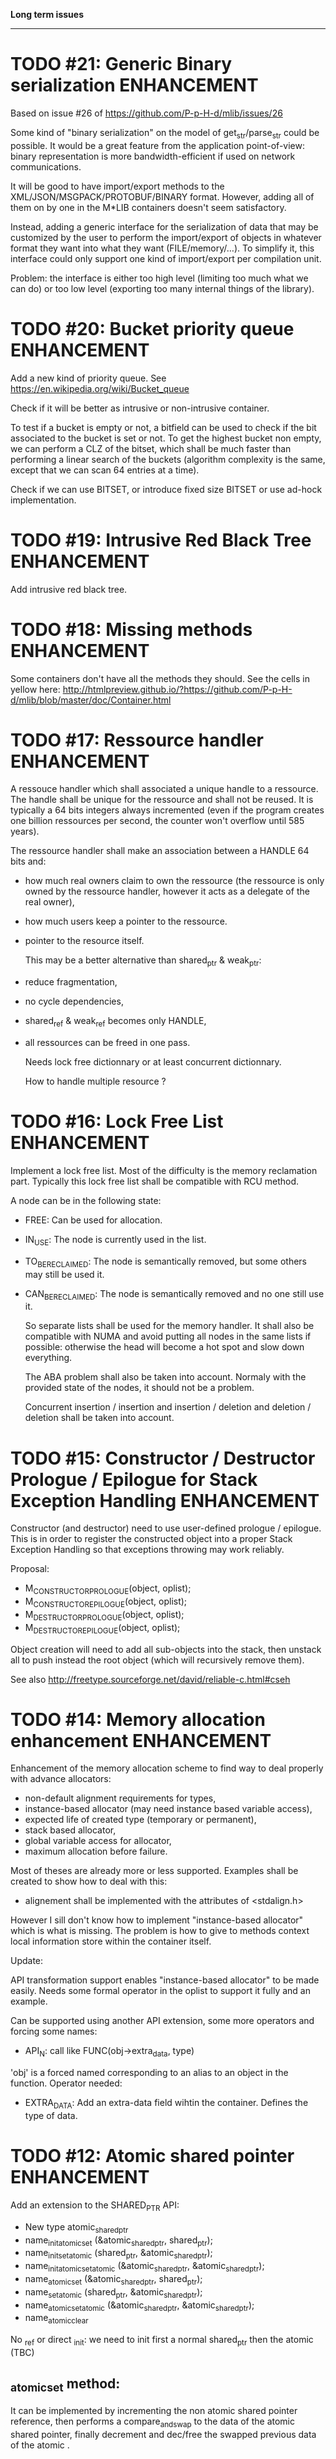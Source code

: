 *Long term issues*
------------------

* TODO #21: Generic Binary serialization                        :ENHANCEMENT:

   Based on issue #26 of  https://github.com/P-p-H-d/mlib/issues/26
   
   Some kind of "binary serialization" on the model of get_str/parse_str 
   could be possible. It would be a great feature from the application 
   point-of-view: binary representation is more bandwidth-efficient if 
   used on network communications.

   It will be good to have import/export methods to the 
   XML/JSON/MSGPACK/PROTOBUF/BINARY format. 
   However, adding all of them on by one in the M*LIB containers
   doesn't seem satisfactory. 

   Instead, adding a generic interface for the serialization of data 
   that may be customized by the user to perform the import/export of
   objects in whatever format they want into what they want (FILE/memory/...). 
   To simplify it, this interface could only support one kind of import/export
   per compilation unit.

   Problem:
   the interface is either too high level (limiting too much what we can do)
   or too low level (exporting too many internal things of the library).


* TODO #20: Bucket priority queue                               :ENHANCEMENT:

Add a new kind of priority queue. 
See https://en.wikipedia.org/wiki/Bucket_queue

Check if it will be better as intrusive or non-intrusive container.

To test if a bucket is empty or not, a bitfield can be used to check if
the bit associated to the bucket is set or not. To get the highest bucket
non empty, we can perform a CLZ of the bitset, which shall be much faster than
performing a linear search of the buckets (algorithm complexity is the same,
except that we can scan 64 entries at a time).

Check if we can use BITSET, or introduce fixed size BITSET or use ad-hock 
implementation.


* TODO #19: Intrusive Red Black Tree                            :ENHANCEMENT:

 Add intrusive red black tree. 


* TODO #18: Missing methods                                     :ENHANCEMENT:

Some containers don't have all the methods they should.
See the cells in yellow here:
http://htmlpreview.github.io/?https://github.com/P-p-H-d/mlib/blob/master/doc/Container.html


* TODO #17: Ressource handler                                   :ENHANCEMENT:

 A ressouce handler which shall associated a unique handle to a ressource.
 The handle shall be unique for the ressource and shall not be reused.
 It is typically a 64 bits integers always incremented (even if the program
 creates one billion ressources per second, the counter won't overflow
 until 585 years).

 The ressource handler shall make an association between a HANDLE 64 bits and:

- how much real owners claim to own the ressource
 (the ressource is only owned by the ressource handler, however
  it acts as a delegate of the real owner),
- how much users keep a pointer to the ressource.
- pointer to the resource itself.

 This may be a better alternative than shared_ptr & weak_ptr:

- reduce fragmentation,
- no cycle dependencies,
- shared_ref & weak_ref becomes only HANDLE,
- all ressources can be freed in one pass.
 
 Needs lock free dictionnary or at least concurrent dictionnary.

 How to handle multiple resource ? 

 * variant: works fine. Memory usage can be (much) higher than needed if there is a lot of dissimilarity between the size of the objects.
 * embedded the type in the ressource handler: more work, API more complex. Memory usage seems better.


* TODO #16: Lock Free List                                      :ENHANCEMENT:

 Implement a lock free list. Most of the difficulty is the memory reclamation part.
 Typically this lock free list shall be compatible with RCU method.

 A node can be in the following state:

- FREE: Can be used for allocation.
- IN_USE: The node is currently used in the list.
- TO_BE_RECLAIMED: The node is semantically removed, but some others may still be used it.
- CAN_BE_RECLAIMED: The node is semantically removed and no one still use it.

 So separate lists shall be used for the memory handler.
 It shall also be compatible with NUMA and avoid putting all nodes in the same lists if possible:
 otherwise the head will become a hot spot and slow down everything.
 
 The ABA problem shall also be taken into account. Normaly with the provided state of the nodes,
 it should not be a problem. 
 
 Concurrent insertion / insertion and insertion / deletion and deletion / deletion shall be taken into account.
 


* TODO #15: Constructor / Destructor Prologue / Epilogue for Stack Exception Handling :ENHANCEMENT:

Constructor (and destructor) need to use user-defined prologue / epilogue.
This is in order to register the constructed object into a proper Stack Exception Handling so that exceptions throwing may work reliably.

Proposal:

- M_CONSTRUCTOR_PROLOGUE(object, oplist);
- M_CONSTRUCTOR_EPILOGUE(object, oplist);
- M_DESTRUCTOR_PROLOGUE(object, oplist);
- M_DESTRUCTOR_EPILOGUE(object, oplist);

Object creation will need to add all sub-objects into the stack, then unstack all to push instead the root object (which will recursively remove them).

See also http://freetype.sourceforge.net/david/reliable-c.html#cseh



* TODO #14: Memory allocation enhancement                       :ENHANCEMENT:

Enhancement of the memory allocation scheme to find way to deal properly with advance allocators:

-  non-default alignment requirements for types,
-  instance-based allocator (may need instance based variable access),
-  expected life of created type (temporary or permanent),
-  stack based allocator,
-  global variable access for allocator,
-  maximum allocation before failure.

Most of theses are already more or less supported. Examples shall be created to show how to deal with this:

- alignement shall be implemented with the attributes of <stdalign.h>

However I sill don't know how to implement "instance-based allocator" which is what is missing.
The problem is how to give to methods context local information store within the container itself.

Update:

API transformation support enables "instance-based allocator" to be made easily.
Needs some formal operator in the oplist to support it fully and an example.

 Can be supported using another API extension, some more operators and forcing some names:

 * API_N: call like FUNC(obj->extra_data, type)

 'obj' is a forced named corresponding to an alias to an object in the function.
 Operator needed:
  
 - EXTRA_DATA: Add an extra-data field wihtin the container. Defines the type of data.



* TODO #12: Atomic shared pointer                               :ENHANCEMENT:

Add an extension to the SHARED_PTR API:

- New type atomic_shared_ptr
- name_init_atomic_set (&atomic_shared_ptr, shared_ptr);
- name_init_set_atomic (shared_ptr, &atomic_shared_ptr);
- name_init_atomic_set_atomic (&atomic_shared_ptr, &atomic_shared_ptr);
- name_atomic_set (&atomic_shared_ptr, shared_ptr);
- name_set_atomic (shared_ptr, &atomic_shared_ptr);
- name_atomic_set_atomic (&atomic_shared_ptr, &atomic_shared_ptr);
- name_atomic_clear

No _ref or direct _init: we need to init first a normal shared_ptr then the atomic (TBC)

** _atomic_set method:

It can be implemented by incrementing the non atomic shared pointer reference, then performs a compare_and_swap to the data of the atomic shared pointer, finally decrement and dec/free the swapped previous data of the atomic .

** _set_atomic method:

It needs to perform the following atomic operation : <read the pointer, deref pointer and increment the pointed value> I don't known how to do it properly.

See http://www.open-std.org/jtc1/sc22/wg21/docs/papers/2014/n4162.pdf

Proposition for _set_atomic we store temporary NULL to the atomic_ptr struct to request an exclusive access to the data (this looks like a lock and other operations need to handle NULL) :

#+BEGIN_SRC C
        void shared_ptr_set_atomic(ptr a, atomic_ptr *ptr)
        {
          // Get exclusive access to the data
          p = atomic_load(ptr);
          do {
            if (p == NULL) {
              // TODO: exponential backoff
              p = atomic_load(ptr);
              continue;
            }
          } while (!atomic_compare_exchange_weak(ptr, &p, NULL));
          // p has exclusive access to the pointer
          p->data->cpt ++;
          a->data = p->data;
          atomic_exchange (ptr, p);
        }
#+END_SRC

This prevents using NULL which obliges atomic shared pointer to point to a created object...

Other alternative solution is to use the bit 0 to mark the pointer as being updated, preventing other from using it (TBC only clear):

#+BEGIN_SRC C
        void shared_ptr_set_atomic(ptr a, atomic_ptr *ptr)
        {
          // Get exclusive access to the data
          p = atomic_load(ptr);
          do {
            if ( (p&1) != 0) {
              // TODO: exponential backoff
              p = atomic_load(ptr);
              continue;
            }
          } while (!atomic_compare_exchange_weak(ptr, &p, p|1));
         // Exclusive access (kind of lock).
          p->data->cpt ++;
          a->data = p->data;
          atomic_set (ptr, p);
        }
#+END_SRC

Other implementation seems to have it hard to be lock-free: cf. https://github.com/llvm-mirror/libcxx/commit/5fec82dc0db3623546038e4a86baa44f749e554f



* TODO #5: Concurrent dictionary Container                      :ENHANCEMENT:

Implement a more efficient dictionary than lock + std dictionary for all operations when dealing with threads.
See https://msdn.microsoft.com/en-us/library/dd287191(v=vs.110).aspx

** Multiple locks within the dictionnary

A potential implementation may be to request at initialization time the number of concurrent thread N.
Create a static array of N dictionnary with N mutex. Then to access the data will perform :

- compute hash of object,
- access high bits of hash and select which dictionnary shall have the data,
- lock it,
- perform classic access to the data (check if the compiler can properly optimize the hash computation),
- unlock it.

The property of the hash shall allow a good dispersion of the data across multiple locks, reducing the constraints on the lock. This implementation could be build easily upon the already existent dictionary.

To test.

See also https://github.com/simonhf/sharedhashfile

** Lock Free dictionnary 

Evaluate also lock-free dictionary (easier with open addressing). 
It needs a complete rewrite of the inner loop through. The hard part is the dynamic resizing of the internal array (see http://preshing.com/20160222/a-resizable-concurrent-map/ for a potential solution and http://www.cs.toronto.edu/~tomhart/papers/tomhart_thesis.pdf for memory reclamation techniques). See also https://www.research.ibm.com/people/m/michael/spaa-2002.pdf
https://www.kernel.org/pub/linux/kernel/people/paulmck/perfbook/perfbook.2017.11.22a.pdf persents different techniques used by linux kernel.
It needs before lock-free list: http://www.cse.yorku.ca/~ruppert/papers/lfll.pdf http://www.cse.yorku.ca/~ruppert/Mikhail.pdf

** Context

The best parallel algorithm is still when there is as few synchronization as possible. A concurrent dictionary will fail at this and will result in average performance at best.
The typical best case will be in RCU context (a lot of readers, few writers), so the interface shall be compatible with such structure.

** Linked list 

Another solution is to create a huge list of items which is:

-    atomically updated,
-    in reverse order of the hash (bit 0 is highest bit, Bit 63 is the lowest bit).

Hash table will only give quick access to items to this list. Expanding the table won't change the order of the list (so the items will remain at the same place and always accessible by other threads) but just add sentinel in the sentinel at the right place (there won't be any reallocation of the list). Inserting will need to insert an item at the right place.
Not sure it will really help. To analyse.

 Concurrent dictionary is possible now with CONCURRENT_DEF + DICT_DEF.
 But it uses a global lock for all dictionary access.
